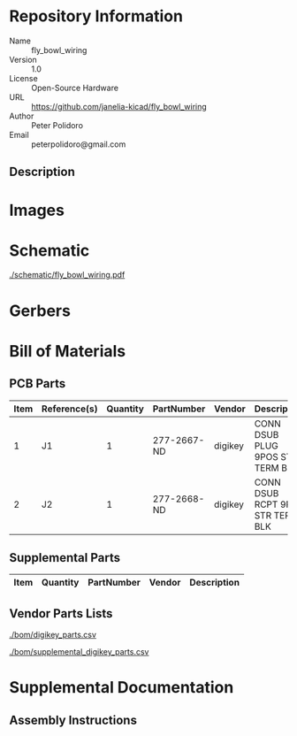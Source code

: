 # Created 2018-10-25 Thu 11:00
#+OPTIONS: title:nil author:nil email:nil toc:t |:t ^:nil
* Repository Information

- Name :: fly_bowl_wiring
- Version :: 1.0
- License :: Open-Source Hardware
- URL :: https://github.com/janelia-kicad/fly_bowl_wiring
- Author :: Peter Polidoro
- Email :: peterpolidoro@gmail.com

** Description

* Images

* Schematic

[[file:./schematic/fly_bowl_wiring.pdf][./schematic/fly_bowl_wiring.pdf]]

[[file:./schematic/images/schematic00.png]]

* Gerbers

* Bill of Materials

** PCB Parts

| Item | Reference(s) | Quantity | PartNumber  | Vendor  | Description                      |
|------+--------------+----------+-------------+---------+----------------------------------|
|    1 | J1           |        1 | 277-2667-ND | digikey | CONN DSUB PLUG 9POS STR TERM BLK |
|    2 | J2           |        1 | 277-2668-ND | digikey | CONN DSUB RCPT 9POS STR TERM BLK |

** Supplemental Parts

| Item | Quantity | PartNumber | Vendor | Description |
|------+----------+------------+--------+-------------|

** Vendor Parts Lists

[[file:./bom/digikey_parts.csv][./bom/digikey_parts.csv]]

[[file:./bom/supplemental_digikey_parts.csv][./bom/supplemental_digikey_parts.csv]]

* Supplemental Documentation

** Assembly Instructions
